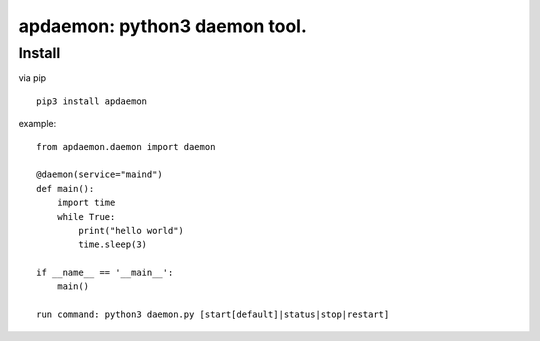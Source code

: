 apdaemon: python3 daemon tool.
====================================

Install
-------

via pip ::

    pip3 install apdaemon

example::

    from apdaemon.daemon import daemon

    @daemon(service="maind")
    def main():
        import time
        while True:
            print("hello world")
            time.sleep(3)

    if __name__ == '__main__':
        main()

    run command: python3 daemon.py [start[default]|status|stop|restart]


